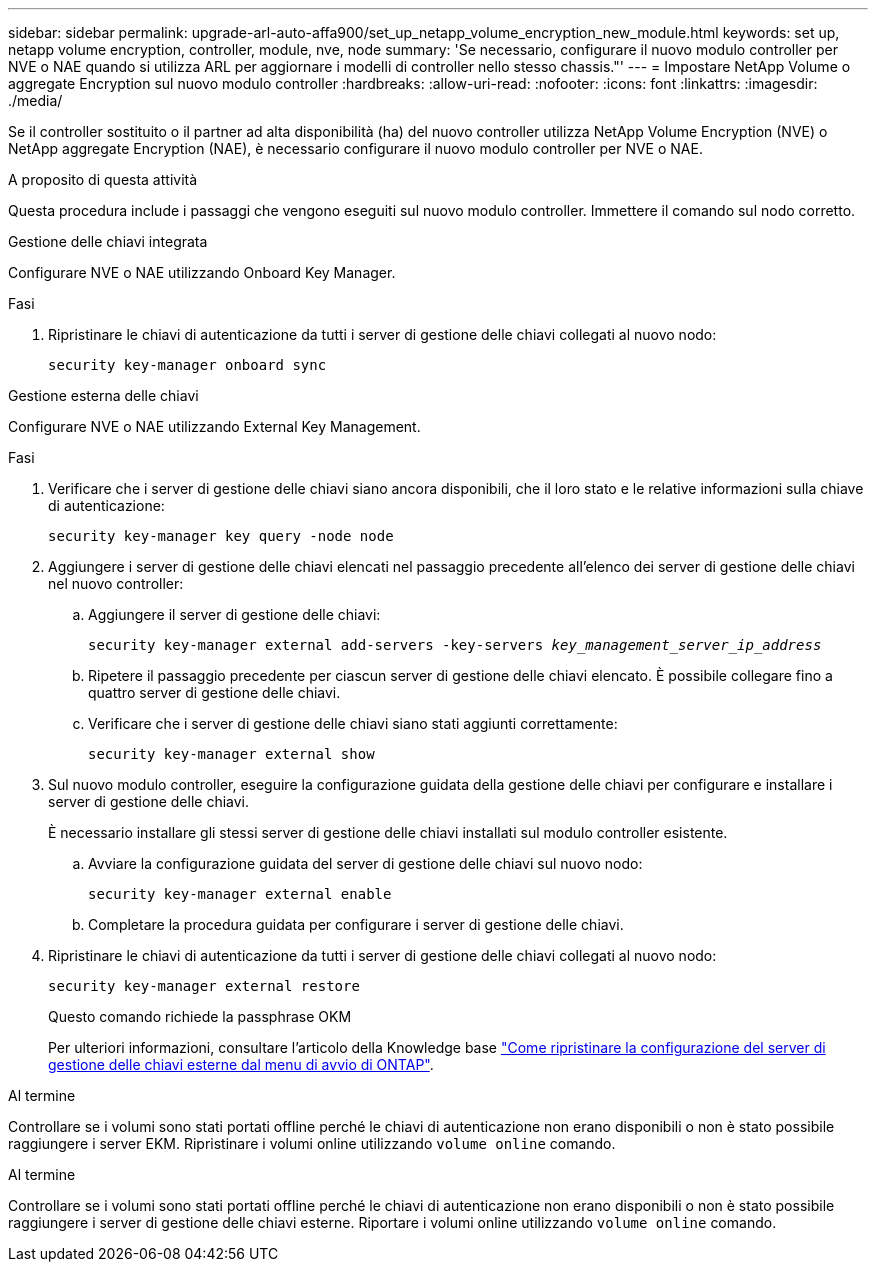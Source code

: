 ---
sidebar: sidebar 
permalink: upgrade-arl-auto-affa900/set_up_netapp_volume_encryption_new_module.html 
keywords: set up, netapp volume encryption, controller, module, nve, node 
summary: 'Se necessario, configurare il nuovo modulo controller per NVE o NAE quando si utilizza ARL per aggiornare i modelli di controller nello stesso chassis."' 
---
= Impostare NetApp Volume o aggregate Encryption sul nuovo modulo controller
:hardbreaks:
:allow-uri-read: 
:nofooter: 
:icons: font
:linkattrs: 
:imagesdir: ./media/


[role="lead"]
Se il controller sostituito o il partner ad alta disponibilità (ha) del nuovo controller utilizza NetApp Volume Encryption (NVE) o NetApp aggregate Encryption (NAE), è necessario configurare il nuovo modulo controller per NVE o NAE.

.A proposito di questa attività
Questa procedura include i passaggi che vengono eseguiti sul nuovo modulo controller. Immettere il comando sul nodo corretto.

[role="tabbed-block"]
====
.Gestione delle chiavi integrata
--
Configurare NVE o NAE utilizzando Onboard Key Manager.

.Fasi
. Ripristinare le chiavi di autenticazione da tutti i server di gestione delle chiavi collegati al nuovo nodo:
+
`security key-manager onboard sync`



--
.Gestione esterna delle chiavi
--
Configurare NVE o NAE utilizzando External Key Management.

.Fasi
. Verificare che i server di gestione delle chiavi siano ancora disponibili, che il loro stato e le relative informazioni sulla chiave di autenticazione:
+
`security key-manager key query -node node`

. Aggiungere i server di gestione delle chiavi elencati nel passaggio precedente all'elenco dei server di gestione delle chiavi nel nuovo controller:
+
.. Aggiungere il server di gestione delle chiavi:
+
`security key-manager external add-servers -key-servers _key_management_server_ip_address_`

.. Ripetere il passaggio precedente per ciascun server di gestione delle chiavi elencato. È possibile collegare fino a quattro server di gestione delle chiavi.
.. Verificare che i server di gestione delle chiavi siano stati aggiunti correttamente:
+
`security key-manager external show`



. Sul nuovo modulo controller, eseguire la configurazione guidata della gestione delle chiavi per configurare e installare i server di gestione delle chiavi.
+
È necessario installare gli stessi server di gestione delle chiavi installati sul modulo controller esistente.

+
.. Avviare la configurazione guidata del server di gestione delle chiavi sul nuovo nodo:
+
`security key-manager external enable`

.. Completare la procedura guidata per configurare i server di gestione delle chiavi.


. Ripristinare le chiavi di autenticazione da tutti i server di gestione delle chiavi collegati al nuovo nodo:
+
`security key-manager external restore`

+
Questo comando richiede la passphrase OKM

+
Per ulteriori informazioni, consultare l'articolo della Knowledge base https://kb.netapp.com/onprem/ontap/dm/Encryption/How_to_restore_external_key_manager_server_configuration_from_the_ONTAP_boot_menu["Come ripristinare la configurazione del server di gestione delle chiavi esterne dal menu di avvio di ONTAP"^].



--
====
.Al termine
Controllare se i volumi sono stati portati offline perché le chiavi di autenticazione non erano disponibili o non è stato possibile raggiungere i server EKM. Ripristinare i volumi online utilizzando `volume online` comando.

.Al termine
Controllare se i volumi sono stati portati offline perché le chiavi di autenticazione non erano disponibili o non è stato possibile raggiungere i server di gestione delle chiavi esterne. Riportare i volumi online utilizzando `volume online` comando.
